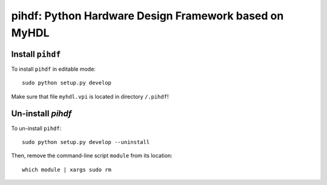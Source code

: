 pihdf: Python Hardware Design Framework based on MyHDL
======================================================

Install ``pihdf`` 
-----------------

To install ``pihdf`` in editable mode: ::

    sudo python setup.py develop

Make sure that file ``myhdl.vpi`` is located in directory ``/.pihdf``!


Un-install `pihdf`
------------------------

To un-install ``pihdf``: ::

    sudo python setup.py develop --uninstall

Then, remove the command-line script ``module`` from its location: ::

    which module | xargs sudo rm
